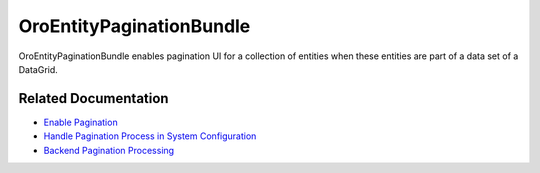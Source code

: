 .. _bundle-docs-platform-entity-pagination-bundle:

OroEntityPaginationBundle
=========================

OroEntityPaginationBundle enables pagination UI for a collection of entities when these entities are part of a data set of a DataGrid.

Related Documentation
---------------------

* `Enable Pagination <https://github.com/laboro/platform/tree/master/src/Oro/Bundle/EntityPaginationBundle#how-to-enable-pagination>`__
* `Handle Pagination Process in System Configuration <https://github.com/laboro/platform/tree/master/src/Oro/Bundle/EntityPaginationBundle#system-configuration>`__
* `Backend Pagination Processing <https://github.com/laboro/platform/tree/master/src/Oro/Bundle/EntityPaginationBundle#backend-processing>`__